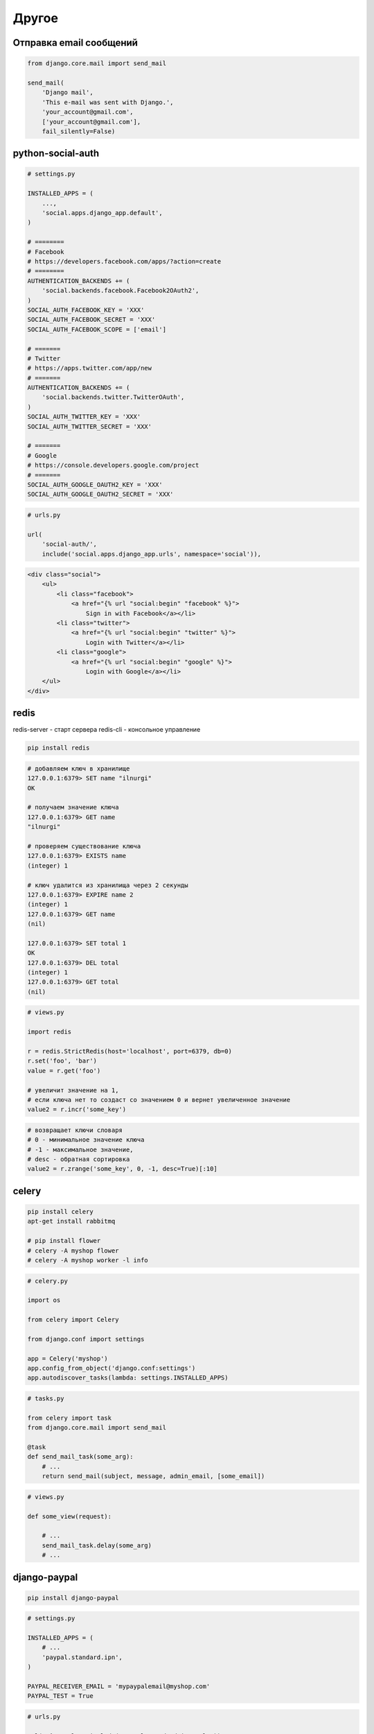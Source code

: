 Другое
======

Отправка email сообщений
------------------------

.. code-block:: py

    from django.core.mail import send_mail

    send_mail(
        'Django mail',
        'This e-mail was sent with Django.',
        'your_account@gmail.com',
        ['your_account@gmail.com'],
        fail_silently=False)


python-social-auth
------------------

.. code-block:: py

    # settings.py

    INSTALLED_APPS = (
        ...,
        'social.apps.django_app.default',
    )

    # ========
    # Facebook
    # https://developers.facebook.com/apps/?action=create
    # ========
    AUTHENTICATION_BACKENDS += (
        'social.backends.facebook.Facebook2OAuth2',
    )
    SOCIAL_AUTH_FACEBOOK_KEY = 'XXX'
    SOCIAL_AUTH_FACEBOOK_SECRET = 'XXX'
    SOCIAL_AUTH_FACEBOOK_SCOPE = ['email']

    # =======
    # Twitter
    # https://apps.twitter.com/app/new
    # =======
    AUTHENTICATION_BACKENDS += (
        'social.backends.twitter.TwitterOAuth',
    )
    SOCIAL_AUTH_TWITTER_KEY = 'XXX'
    SOCIAL_AUTH_TWITTER_SECRET = 'XXX'

    # =======
    # Google
    # https://console.developers.google.com/project
    # =======
    SOCIAL_AUTH_GOOGLE_OAUTH2_KEY = 'XXX'
    SOCIAL_AUTH_GOOGLE_OAUTH2_SECRET = 'XXX'


.. code-block:: py

    # urls.py

    url(
        'social-auth/',
        include('social.apps.django_app.urls', namespace='social')),


.. code-block:: htmldjango

    <div class="social">
        <ul>
            <li class="facebook">
                <a href="{% url "social:begin" "facebook" %}">
                    Sign in with Facebook</a></li>
            <li class="twitter">
                <a href="{% url "social:begin" "twitter" %}">
                    Login with Twitter</a></li>
            <li class="google">
                <a href="{% url "social:begin" "google" %}">
                    Login with Google</a></li>
        </ul>
    </div>


redis
-----

redis-server - старт сервера
redis-cli - консольное управление

.. code-block:: sh

    pip install redis

.. code-block:: sh

    # добавляем ключ в хранилище
    127.0.0.1:6379> SET name "ilnurgi"
    OK

    # получаем значение ключа
    127.0.0.1:6379> GET name
    "ilnurgi"

    # проверяем существование ключа
    127.0.0.1:6379> EXISTS name
    (integer) 1

    # ключ удалится из хранилища через 2 секунды
    127.0.0.1:6379> EXPIRE name 2
    (integer) 1
    127.0.0.1:6379> GET name
    (nil)

    127.0.0.1:6379> SET total 1
    OK
    127.0.0.1:6379> DEL total
    (integer) 1
    127.0.0.1:6379> GET total
    (nil)

.. code-block:: py

    # views.py

    import redis

    r = redis.StrictRedis(host='localhost', port=6379, db=0)
    r.set('foo', 'bar')
    value = r.get('foo')

    # увеличит значение на 1,
    # если ключа нет то создаст со значением 0 и вернет увеличенное значение
    value2 = r.incr('some_key')

.. code-block:: py

    # возвращает ключи словаря
    # 0 - минимальное значение ключа
    # -1 - максимальное значение,
    # desc - обратная сортировка
    value2 = r.zrange('some_key', 0, -1, desc=True)[:10]

celery
------

.. code-block:: sh

    pip install celery
    apt-get install rabbitmq

    # pip install flower
    # celery -A myshop flower
    # celery -A myshop worker -l info

.. code-block:: py

    # celery.py

    import os

    from celery import Celery

    from django.conf import settings

    app = Celery('myshop')
    app.config_from_object('django.conf:settings')
    app.autodiscover_tasks(lambda: settings.INSTALLED_APPS)

.. code-block:: py

    # tasks.py

    from celery import task
    from django.core.mail import send_mail

    @task
    def send_mail_task(some_arg):
        # ...
        return send_mail(subject, message, admin_email, [some_email])

.. code-block:: py

    # views.py

    def some_view(request):

        # ...
        send_mail_task.delay(some_arg)
        # ...


django-paypal
-------------

.. code-block:: sh

    pip install django-paypal

.. code-block:: py

    # settings.py

    INSTALLED_APPS = (
        # ...
        'paypal.standard.ipn',
    )

    PAYPAL_RECEIVER_EMAIL = 'mypaypalemail@myshop.com'
    PAYPAL_TEST = True

.. code-block:: py

    # urls.py

    url(r'^paypal/', include('paypal.standard.ipn.urls')),

.. code-block:: py

    # views.py

    from decimal import Decimal

    from django.conf import settings
    from django.core.urlresolvers import reverse
    from django.shortcuts import render, get_object_or_404

    from paypal.standard.forms import PayPalPaymentsForm

    from orders.models import Order

    def payment_process(request):
        order_id = request.session.get('order_id')
        order = get_object_or_404(Order, id=order_id)
        host = request.get_host()

        paypal_dict = {
            'business': settings.PAYPAL_RECEIVER_EMAIL,
            'amount': (
                '%.2f' % order.get_total_cost().quantize(Decimal('.01'))),
            'item_name': 'Order {}'.format(order.id),
            'invoice': str(order.id),
            'currency_code': 'USD',
            'notify_url': 'http://{}{}'.format(host, reverse('paypal-ipn')),
            'return_url': 'http://{}{}'.format(host, reverse('payment:done')),
            'cancel_return': (
                'http://{}{}'.format(host, reverse('payment:canceled'))),
        }
        form = PayPalPaymentsForm(initial=paypal_dict)
        return render(
            request,
            'payment/process.html',
            {'order': order, 'form':form},
        )

.. code-block:: py

    # signals.py

    from django.shortcuts import get_object_or_404

    from paypal.standard.models import ST_PP_COMPLETED
    from paypal.standard.ipn.signals import valid_ipn_received

    from orders.models import Order

    def payment_notification(sender, **kwargs):
        ipn_obj = sender
        if ipn_obj.payment_status == ST_PP_COMPLETED:
            # payment was successful
            order = get_object_or_404(Order, id=ipn_obj.invoice)
            # mark the order as paid
            order.paid = True
            order.save()

    valid_ipn_received.connect(payment_notification)

translations
------------

.. code-block:: py

    from django.utils.translation import gettext as _
    from django.utils.translation import gettext_lazy, ngettext, ngettext_lazy

    output = _('Text to be translated.')
    output = gettext_lazy('Text to be translated.')

    output = ngettext(
        'there is %(count)d product',
        'there are %(count)d products',
        count) % {'count': count}


test
----

.. code-block:: py

    # ускоряем тесты
    import sys

    TESTING = 'test' in sys.argv

    if TESTING:
        PASSWORD_HASHERS = [
            'django.contrib.auth.hashers.MD5PasswordHasher',
        ]